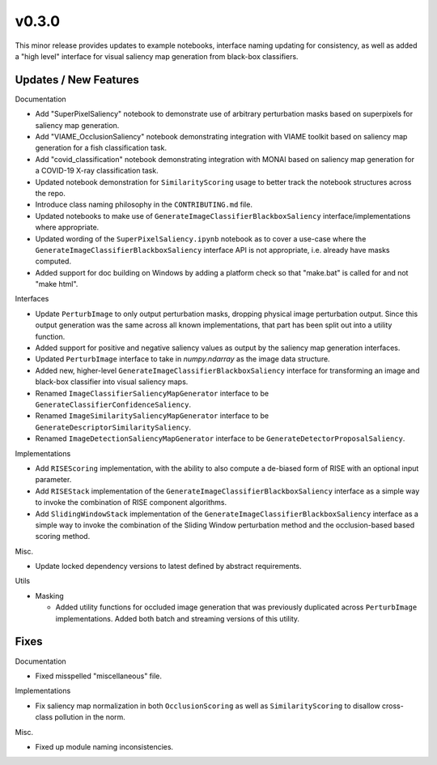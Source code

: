 v0.3.0
======
This minor release provides updates to example notebooks, interface naming
updating for consistency, as well as added a "high level" interface for visual
saliency map generation from black-box classifiers.

Updates / New Features
----------------------

Documentation

* Add "SuperPixelSaliency" notebook to demonstrate use of arbitrary perturbation
  masks based on superpixels for saliency map generation.

* Add "VIAME_OcclusionSaliency" notebook demonstrating integration with VIAME
  toolkit based on saliency map generation for a fish classification task.

* Add "covid_classification" notebook demonstrating integration with MONAI
  based on saliency map generation for a COVID-19 X-ray classification task.

* Updated notebook demonstration for ``SimilarityScoring`` usage to better track
  the notebook structures across the repo.

* Introduce class naming philosophy in the ``CONTRIBUTING.md`` file.

* Updated notebooks to make use of ``GenerateImageClassifierBlackboxSaliency``
  interface/implementations where appropriate.

* Updated wording of the ``SuperPixelSaliency.ipynb`` notebook as to cover a
  use-case where the ``GenerateImageClassifierBlackboxSaliency`` interface API
  is not appropriate, i.e. already have masks computed.

* Added support for doc building on Windows by adding a platform check so that "make.bat" is called for and not "make html".

Interfaces

* Update ``PerturbImage`` to only output perturbation masks, dropping physical
  image perturbation output. Since this output generation was the same across
  all known implementations, that part has been split out into a utility
  function.

* Added support for positive and negative saliency values as output by the
  saliency map generation interfaces.

* Updated ``PerturbImage`` interface to take in `numpy.ndarray` as the image
  data structure.

* Added new, higher-level ``GenerateImageClassifierBlackboxSaliency`` interface
  for transforming an image and black-box classifier into visual saliency maps.

* Renamed ``ImageClassifierSaliencyMapGenerator`` interface to be
  ``GenerateClassifierConfidenceSaliency``.

* Renamed ``ImageSimilaritySaliencyMapGenerator`` interface to be
  ``GenerateDescriptorSimilaritySaliency``.

* Renamed ``ImageDetectionSaliencyMapGenerator`` interface to be
  ``GenerateDetectorProposalSaliency``.

Implementations

* Add ``RISEScoring`` implementation, with the ability to also compute a
  de-biased form of RISE with an optional input parameter.

* Add ``RISEStack`` implementation of the ``GenerateImageClassifierBlackboxSaliency``
  interface as a simple way to invoke the combination of RISE component
  algorithms.

* Add ``SlidingWindowStack`` implementation of the ``GenerateImageClassifierBlackboxSaliency``
  interface as a simple way to invoke the combination of the Sliding Window
  perturbation method and the occlusion-based based scoring method.

Misc.

* Update locked dependency versions to latest defined by abstract requirements.

Utils

* Masking

  * Added utility functions for occluded image generation that was previously
    duplicated across ``PerturbImage`` implementations. Added both batch and
    streaming versions of this utility.


Fixes
-----

Documentation

* Fixed misspelled "miscellaneous" file.

Implementations

* Fix saliency map normalization in both ``OcclusionScoring`` as well as
  ``SimilarityScoring`` to disallow cross-class pollution in the norm.

Misc.

* Fixed up module naming inconsistencies.
